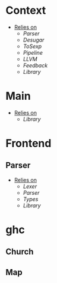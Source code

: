 * Context
- _Relies on_
  + [[Parser]]
  + [[Desugar]]
  + [[ToSexp]]
  + [[Pipeline]]
  + [[LLVM]]
  + [[Feedback]]
  + [[Library]]
* Main
- _Relies on_
  + [[Library]]
* Frontend
** Parser
- _Relies on_
  + [[Lexer]]
  + [[Parser]]
  + [[Types]]
  + [[Library]]
* ghc
** Church
** Map
